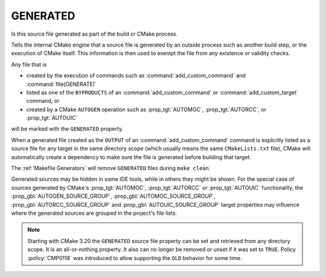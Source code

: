 GENERATED
---------

Is this source file generated as part of the build or CMake process.

.. versionchanged:: 3.20
  The GENERATED source file property is now visible in all directories.

Tells the internal CMake engine that a source file is generated by an outside
process such as another build step, or the execution of CMake itself.
This information is then used to exempt the file from any existence or
validity checks.

Any file that is

- created by the execution of commands such as
  :command:`add_custom_command` and :command:`file(GENERATE)`
- listed as one of the ``BYPRODUCTS`` of an :command:`add_custom_command`
  or :command:`add_custom_target` command, or
- created by a CMake ``AUTOGEN`` operation such as :prop_tgt:`AUTOMOC`,
  :prop_tgt:`AUTORCC`, or :prop_tgt:`AUTOUIC`

will be marked with the ``GENERATED`` property.

When a generated file created as the ``OUTPUT`` of an
:command:`add_custom_command` command is explicitly listed as a source file
for any target in the same directory scope (which usually means the same
``CMakeLists.txt`` file), CMake will automatically create a dependency to
make sure the file is generated before building that target.

The :ref:`Makefile Generators` will remove ``GENERATED`` files during
``make clean``.

Generated sources may be hidden in some IDE tools, while in others they might
be shown. For the special case of sources generated by CMake's :prop_tgt:`AUTOMOC`,
:prop_tgt:`AUTORCC` or :prop_tgt:`AUTOUIC` functionality, the
:prop_gbl:`AUTOGEN_SOURCE_GROUP`, :prop_gbl:`AUTOMOC_SOURCE_GROUP`,
:prop_gbl:`AUTORCC_SOURCE_GROUP` and :prop_gbl:`AUTOUIC_SOURCE_GROUP` target
properties may influence where the generated sources are grouped in the project's
file lists.

.. note::

  Starting with CMake 3.20 the ``GENERATED`` source file property can be set
  and retrieved from any directory scope. It is an all-or-nothing property.
  It also can no longer be removed or unset if it was set to ``TRUE``. Policy
  :policy:`CMP0118` was introduced to allow supporting the ``OLD`` behavior
  for some time.
